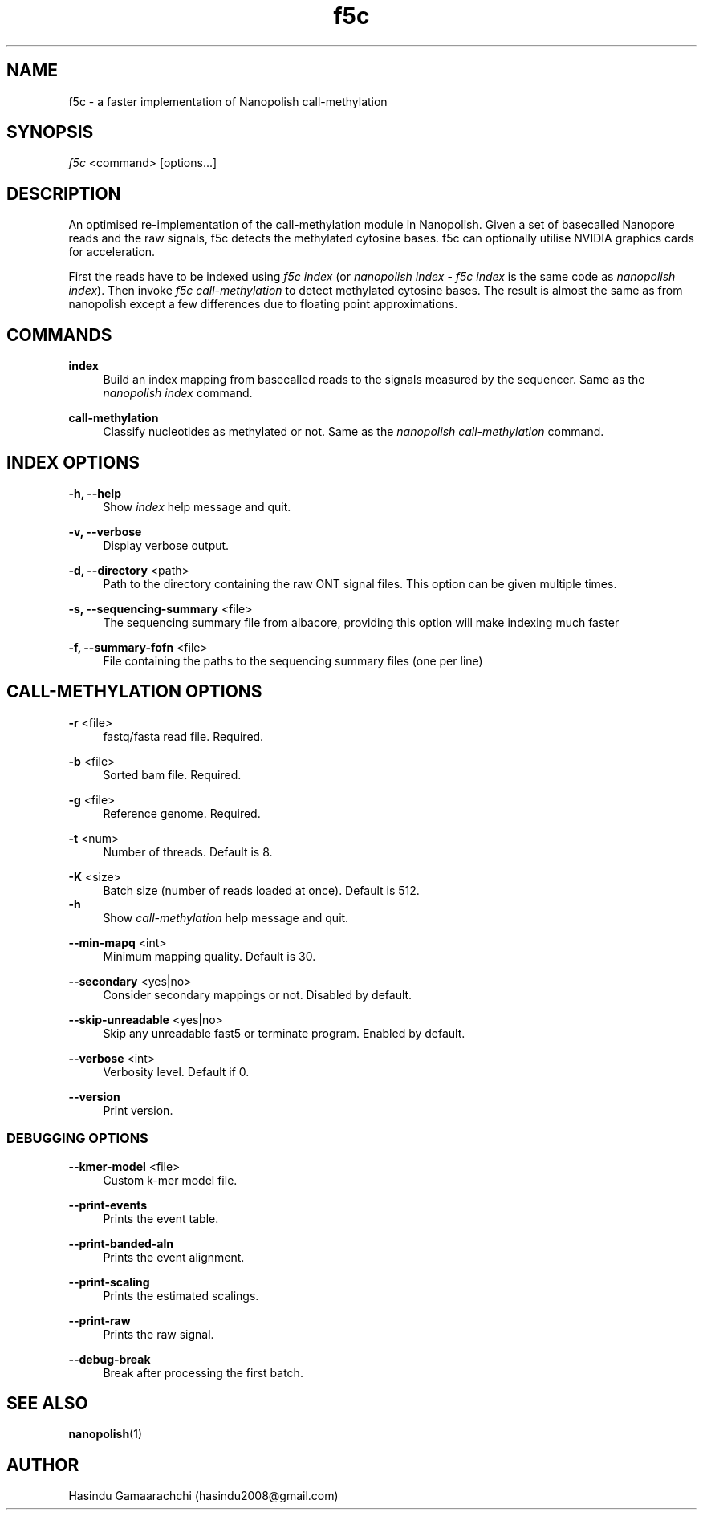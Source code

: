 .\" Generated by scdoc 1.6.0
.ie \n(.g .ds Aq \(aq
.el       .ds Aq '
.nh
.ad l
.\" Begin generated content:
.TH "f5c" "1" "2018-12-05"
.P
.SH NAME
.P
f5c - a faster implementation of Nanopolish call-methylation
.P
.SH SYNOPSIS
.P
\fIf5c\fR <command> [options...]
.P
.SH DESCRIPTION
.P
An optimised re-implementation of the call-methylation module in Nanopolish. Given a set of basecalled Nanopore reads and the raw signals, f5c detects the methylated cytosine bases. f5c can optionally utilise NVIDIA graphics cards for acceleration.
.P
First the reads have to be indexed using \fIf5c index\fR (or \fInanopolish index\fR - \fIf5c index\fR is the same code as \fInanopolish index\fR). Then invoke \fIf5c call-methylation\fR to detect methylated cytosine bases. The result is almost the same as from nanopolish except a few differences due to floating point approximations.
.P
.SH COMMANDS
.P
\fBindex\fR
.RS 4
Build an index mapping from basecalled reads to the signals measured by the sequencer. Same as the \fInanopolish index\fR command.
.P
.RE
\fBcall-methylation\fR
.RS 4
Classify nucleotides as methylated or not. Same as the \fInanopolish call-methylation\fR command.
.P
.RE
.SH INDEX OPTIONS
.P
\fB-h, --help\fR
.RS 4
Show \fIindex\fR help message and quit.
.P
.RE
\fB-v, --verbose\fR
.RS 4
Display verbose output.
.P
.RE
\fB-d, --directory\fR <path>
.RS 4
Path to the directory containing the raw ONT signal files. This option can be given multiple times.
.P
.RE
\fB-s, --sequencing-summary\fR <file>
.RS 4
The sequencing summary file from albacore, providing this option will make indexing much faster
.P
.RE
\fB-f, --summary-fofn\fR <file>
.RS 4
File containing the paths to the sequencing summary files (one per line)
.P
.RE
.SH CALL-METHYLATION OPTIONS
.P
\fB-r\fR <file>
.RS 4
fastq/fasta read file. Required.
.P
.RE
\fB-b\fR <file>
.RS 4
Sorted bam file. Required.
.P
.RE
\fB-g\fR <file>
.RS 4
Reference genome. Required.
.P
.RE
\fB-t\fR <num>
.RS 4
Number of threads. Default is 8.
.P
.RE
\fB-K\fR <size>
.RS 4
Batch size (number of reads loaded at once). Default is 512.
.RE
\fB-h\fR
.RS 4
Show \fIcall-methylation\fR help message and quit.
.P
.RE
\fB--min-mapq\fR <int>
.RS 4
Minimum mapping quality. Default is 30.
.P
.RE
\fB--secondary\fR <yes|no>
.RS 4
Consider secondary mappings or not. Disabled by default.
.P
.RE
\fB--skip-unreadable\fR <yes|no>
.RS 4
Skip any unreadable fast5 or terminate program. Enabled by default.
.P
.RE
\fB--verbose\fR <int>
.RS 4
Verbosity level. Default if 0.
.P
.RE
\fB--version\fR
.RS 4
Print version.
.P
.RE
.SS DEBUGGING OPTIONS
.P
\fB--kmer-model\fR <file>
.RS 4
Custom k-mer model file.
.P
.RE
\fB--print-events\fR
.RS 4
Prints the event table.
.P
.RE
\fB--print-banded-aln\fR
.RS 4
Prints the event alignment.
.P
.RE
\fB--print-scaling\fR
.RS 4
Prints the estimated scalings.
.P
.RE
\fB--print-raw\fR
.RS 4
Prints the raw signal.
.P
.RE
\fB--debug-break\fR
.RS 4
Break after processing the first batch.
.P
.RE
.SH SEE ALSO
.P
\fBnanopolish\fR(1)
.P
.SH AUTHOR
.P
Hasindu Gamaarachchi (hasindu2008@gmail.com)
